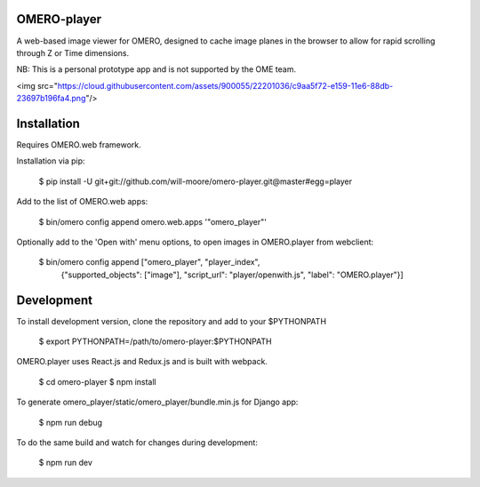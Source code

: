 
OMERO-player
============

A web-based image viewer for OMERO, designed to
cache image planes in the browser to allow for
rapid scrolling through Z or Time dimensions.

NB: This is a personal prototype app and is not supported by the OME team.

<img src="https://cloud.githubusercontent.com/assets/900055/22201036/c9aa5f72-e159-11e6-88db-23697b196fa4.png"/>


Installation
============

Requires OMERO.web framework.

Installation via pip:

	$ pip install -U git+git://github.com/will-moore/omero-player.git@master#egg=player


Add to the list of OMERO.web apps:

	$ bin/omero config append omero.web.apps '"omero_player"'

Optionally add to the 'Open with' menu options, to open images in OMERO.player from webclient:

	$ bin/omero config append ["omero_player", "player_index",
	  {"supported_objects": ["image"], "script_url": "player/openwith.js", "label": "OMERO.player"}]


Development
===========

To install development version, clone the repository and add to
your $PYTHONPATH

	$ export PYTHONPATH=/path/to/omero-player:$PYTHONPATH


OMERO.player uses React.js and Redux.js and is built with webpack.

    $ cd omero-player
    $ npm install


To generate omero_player/static/omero_player/bundle.min.js for Django app:

	$ npm run debug


To do the same build and watch for changes during development:

    $ npm run dev

